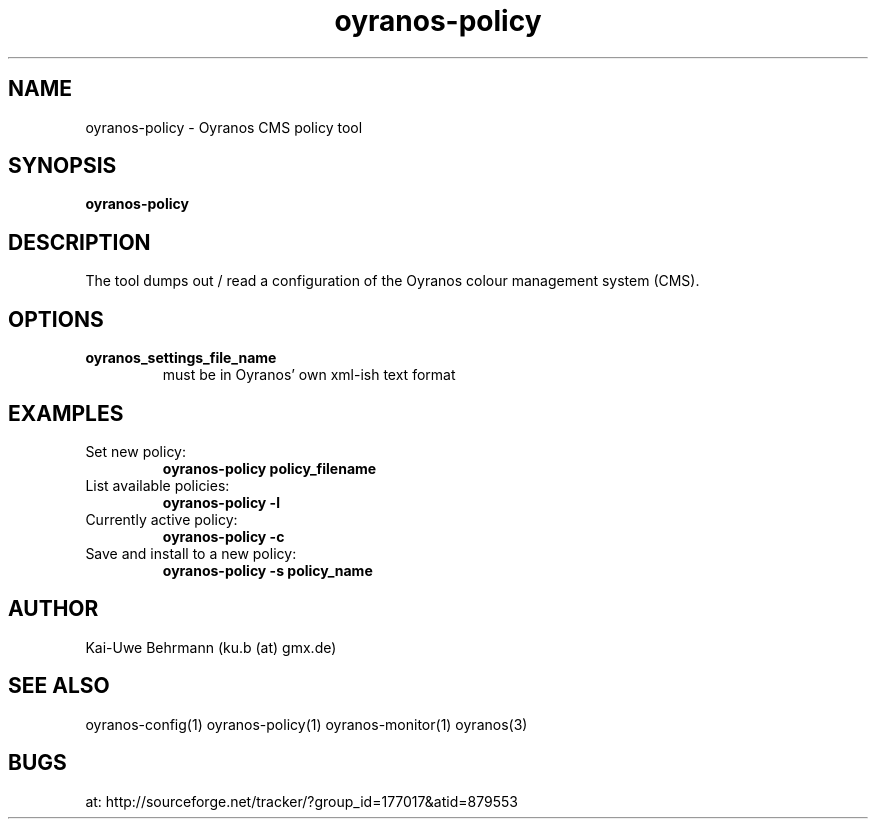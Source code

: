 .TH "oyranos-policy" 1 "Jily 24, 2008" "User Commands"
.SH NAME
oyranos-policy \- Oyranos CMS policy tool
.SH SYNOPSIS
.B oyranos-policy
.SH DESCRIPTION
The tool dumps out / read a configuration of the Oyranos colour management system (CMS).
.SH OPTIONS
.TP
.B oyranos_settings_file_name
must be in Oyranos' own xml-ish text format
.SH EXAMPLES
.TP
Set new policy:
.B oyranos-policy policy_filename
.TP
List available policies:
.B oyranos-policy -l
.TP
Currently active policy:
.B oyranos-policy -c
.TP
Save and install to a new policy:
.B oyranos-policy -s policy_name
.PP
.SH AUTHOR
Kai-Uwe Behrmann (ku.b (at) gmx.de)
.SH "SEE ALSO"
oyranos-config(1) oyranos-policy(1) oyranos-monitor(1) oyranos(3)
.SH BUGS
at: http://sourceforge.net/tracker/?group_id=177017&atid=879553
